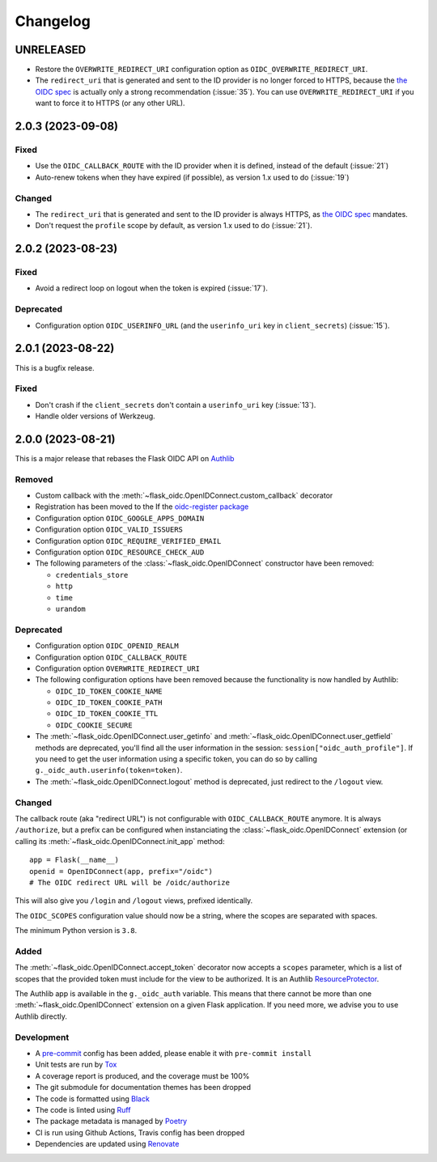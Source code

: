 =========
Changelog
=========


UNRELEASED
==========

- Restore the ``OVERWRITE_REDIRECT_URI`` configuration option as
  ``OIDC_OVERWRITE_REDIRECT_URI``.
- The ``redirect_uri`` that is generated and sent to the ID provider is no longer
  forced to HTTPS, because the `the OIDC spec`_ is actually only a strong
  recommendation (:issue:`35`). You can use ``OVERWRITE_REDIRECT_URI`` if you want
  to force it to HTTPS (or any other URL).


2.0.3 (2023-09-08)
==================

Fixed
-----

- Use the ``OIDC_CALLBACK_ROUTE`` with the ID provider when it is defined,
  instead of the default (:issue:`21`)
- Auto-renew tokens when they have expired (if possible), as version 1.x used
  to do (:issue:`19`)

Changed
-------

- The ``redirect_uri`` that is generated and sent to the ID provider is always
  HTTPS, as `the OIDC spec`_ mandates.
- Don't request the ``profile`` scope by default, as version 1.x used to do
  (:issue:`21`).

.. _the OIDC spec: https://openid.net/specs/openid-connect-core-1_0.html#AuthRequest



2.0.2 (2023-08-23)
==================

Fixed
-----

- Avoid a redirect loop on logout when the token is expired (:issue:`17`).


Deprecated
----------

- Configuration option ``OIDC_USERINFO_URL`` (and the ``userinfo_uri`` key in
  ``client_secrets``) (:issue:`15`).


2.0.1 (2023-08-22)
==================

This is a bugfix release.

Fixed
-----

- Don't crash if the ``client_secrets`` don't contain a ``userinfo_uri`` key
  (:issue:`13`).
- Handle older versions of Werkzeug.


2.0.0 (2023-08-21)
==================

This is a major release that rebases the Flask OIDC API on `Authlib`_

.. _Authlib: https://authlib.org/


Removed
-------

- Custom callback with the :meth:`~flask_oidc.OpenIDConnect.custom_callback`
  decorator
- Registration has been moved to the If the `oidc-register package`_
- Configuration option ``OIDC_GOOGLE_APPS_DOMAIN``
- Configuration option ``OIDC_VALID_ISSUERS``
- Configuration option ``OIDC_REQUIRE_VERIFIED_EMAIL``
- Configuration option ``OIDC_RESOURCE_CHECK_AUD``
- The following parameters of the :class:`~flask_oidc.OpenIDConnect`
  constructor have been removed:

  - ``credentials_store``
  - ``http``
  - ``time``
  - ``urandom``

.. _oidc-register package: https://pypi.org/project/oidc-register/


Deprecated
----------

- Configuration option ``OIDC_OPENID_REALM``
- Configuration option ``OIDC_CALLBACK_ROUTE``
- Configuration option ``OVERWRITE_REDIRECT_URI``
- The following configuration options have been removed because the
  functionality is now handled by Authlib:

  - ``OIDC_ID_TOKEN_COOKIE_NAME``
  - ``OIDC_ID_TOKEN_COOKIE_PATH``
  - ``OIDC_ID_TOKEN_COOKIE_TTL``
  - ``OIDC_COOKIE_SECURE``

- The :meth:`~flask_oidc.OpenIDConnect.user_getinfo` and
  :meth:`~flask_oidc.OpenIDConnect.user_getfield` methods are deprecated,
  you'll find all the user information in the session:
  ``session["oidc_auth_profile"]``.
  If you need to get the user information using a specific token, you can
  do so by calling ``g._oidc_auth.userinfo(token=token)``.
- The :meth:`~flask_oidc.OpenIDConnect.logout` method is deprecated, just
  redirect to the ``/logout`` view.


Changed
-------

The callback route (aka "redirect URL") is not configurable with
``OIDC_CALLBACK_ROUTE`` anymore. It is always ``/authorize``, but a prefix can
be configured when instanciating the :class:`~flask_oidc.OpenIDConnect`
extension (or calling its :meth:`~flask_oidc.OpenIDConnect.init_app` method::

    app = Flask(__name__)
    openid = OpenIDConnect(app, prefix="/oidc")
    # The OIDC redirect URL will be /oidc/authorize

This will also give you ``/login`` and ``/logout`` views, prefixed identically.

The ``OIDC_SCOPES`` configuration value should now be a string, where the
scopes are separated with spaces.

The minimum Python version is ``3.8``.


Added
-----

The :meth:`~flask_oidc.OpenIDConnect.accept_token` decorator now accepts a
``scopes`` parameter, which is a list of scopes that the provided token must
include for the view to be authorized. It is an Authlib `ResourceProtector`_.

.. _ResourceProtector: https://docs.authlib.org/en/latest/flask/2/resource-server.html

The Authlib app is available in the ``g._oidc_auth`` variable. This means that
there cannot be more than one :meth:`~flask_oidc.OpenIDConnect` extension on a
given Flask application. If you need more, we advise you to use
Authlib directly.


Development
-----------

- A `pre-commit`_ config has been added, please enable it with
  ``pre-commit install``
- Unit tests are run by `Tox`_
- A coverage report is produced, and the coverage must be 100%
- The git submodule for documentation themes has been dropped
- The code is formatted using `Black`_
- The code is linted using `Ruff`_
- The package metadata is managed by `Poetry`_
- CI is run using Github Actions, Travis config has been dropped
- Dependencies are updated using `Renovate`_

.. _pre-commit: https://pre-commit.com/
.. _Tox: https://tox.readthedocs.io/
.. _Black: https://black.readthedocs.io/
.. _Ruff: https://ruff.rs
.. _Poetry: https://python-poetry.org/
.. _Renovate: https://docs.renovatebot.com/
